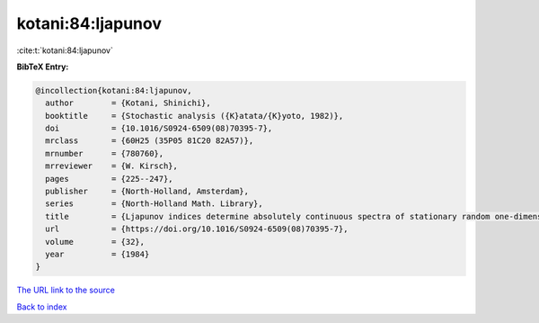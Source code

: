 kotani:84:ljapunov
==================

:cite:t:`kotani:84:ljapunov`

**BibTeX Entry:**

.. code-block:: bibtex

   @incollection{kotani:84:ljapunov,
     author        = {Kotani, Shinichi},
     booktitle     = {Stochastic analysis ({K}atata/{K}yoto, 1982)},
     doi           = {10.1016/S0924-6509(08)70395-7},
     mrclass       = {60H25 (35P05 81C20 82A57)},
     mrnumber      = {780760},
     mrreviewer    = {W. Kirsch},
     pages         = {225--247},
     publisher     = {North-Holland, Amsterdam},
     series        = {North-Holland Math. Library},
     title         = {Ljapunov indices determine absolutely continuous spectra of stationary random one-dimensional {S}chr\"{o}dinger operators},
     url           = {https://doi.org/10.1016/S0924-6509(08)70395-7},
     volume        = {32},
     year          = {1984}
   }

`The URL link to the source <https://doi.org/10.1016/S0924-6509(08)70395-7>`__


`Back to index <../By-Cite-Keys.html>`__
